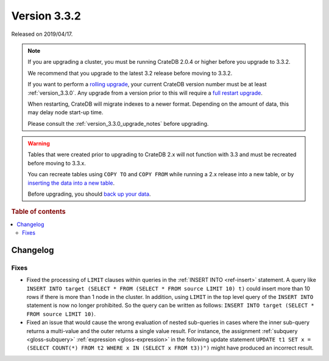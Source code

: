 .. _version_3.3.2:

=============
Version 3.3.2
=============

Released on 2019/04/17.

.. NOTE::

    If you are upgrading a cluster, you must be running CrateDB 2.0.4 or higher
    before you upgrade to 3.3.2.

    We recommend that you upgrade to the latest 3.2 release before moving to
    3.3.2.

    If you want to perform a `rolling upgrade`_, your current CrateDB version
    number must be at least :ref:`version_3.3.0`. Any upgrade from a version
    prior to this will require a `full restart upgrade`_.

    When restarting, CrateDB will migrate indexes to a newer format. Depending
    on the amount of data, this may delay node start-up time.

    Please consult the :ref:`version_3.3.0_upgrade_notes` before upgrading.

.. WARNING::

    Tables that were created prior to upgrading to CrateDB 2.x will not
    function with 3.3 and must be recreated before moving to 3.3.x.

    You can recreate tables using ``COPY TO`` and ``COPY FROM`` while running a
    2.x release into a new table, or by `inserting the data into a new table`_.

    Before upgrading, you should `back up your data`_.

.. _rolling upgrade: https://crate.io/docs/crate/howtos/en/latest/admin/rolling-upgrade.html
.. _full restart upgrade: https://crate.io/docs/crate/howtos/en/latest/admin/full-restart-upgrade.html
.. _back up your data: https://crate.io/docs/crate/reference/en/latest/admin/snapshots.html
.. _inserting the data into a new table: https://crate.io/docs/crate/reference/en/latest/admin/system-information.html#tables-need-to-be-recreated

.. rubric:: Table of contents

.. contents::
   :local:


Changelog
=========


Fixes
-----

- Fixed the processing of ``LIMIT`` clauses within queries in the :ref:`INSERT
  INTO <ref-insert>` statement. A query like ``INSERT INTO target (SELECT *
  FROM (SELECT * FROM source LIMIT 10) t)`` could insert more than 10 rows if
  there is more than 1 node in the cluster.  In addition, using ``LIMIT`` in
  the top level query of the ``INSERT INTO`` statement is now no longer
  prohibited. So the query can be written as follows: ``INSERT INTO target
  (SELECT * FROM source LIMIT 10)``.

- Fixed an issue that would cause the wrong evaluation of nested sub-queries in
  cases where the inner sub-query returns a multi-value and the outer returns a
  single value result. For instance, the assignment :ref:`subquery
  <gloss-subquery>` :ref:`expression <gloss-expression>` in the following
  update statement ``UPDATE t1 SET x = (SELECT COUNT(*) FROM t2 WHERE x IN
  (SELECT x FROM t3))")`` might have produced an incorrect result.
